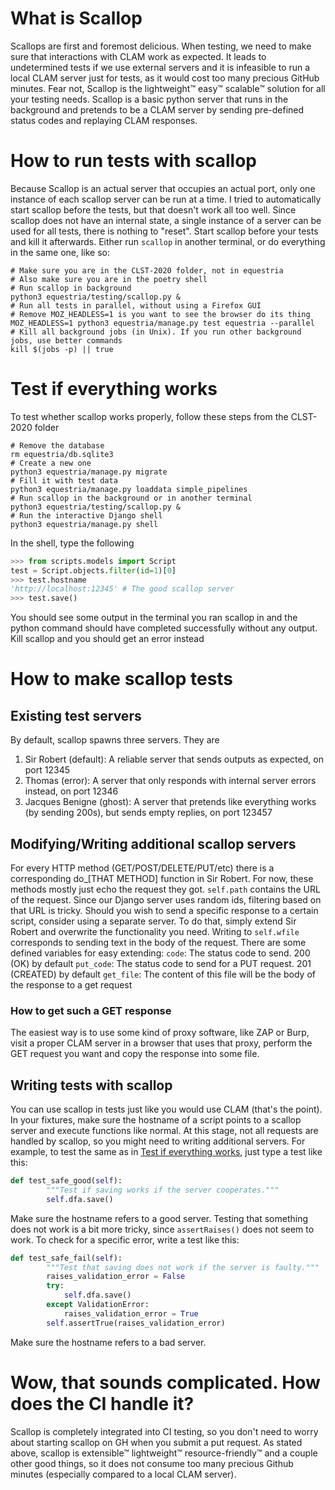 * What is Scallop
Scallops are first and foremost delicious.
When testing, we need to make sure that interactions with CLAM work as expected. It leads to undetermined tests if we use external servers and it is infeasible to run a local CLAM server just for tests, as it would cost too many precious GitHub minutes. Fear not, Scallop is the lightweight™ easy™ scalable™ solution for all your testing needs.
Scallop is a basic python server that runs in the background and pretends to be a CLAM server by sending pre-defined status codes and replaying CLAM responses.
* How to run tests with scallop
Because Scallop is an actual server that occupies an actual port, only one instance of each scallop server can be run at a time. I tried to automatically start scallop before the tests, but that doesn't work all too well. Since scallop does not have an internal state, a single instance of a server can be used for all tests, there is nothing to "reset".
Start scallop before your tests and kill it afterwards. Either run ~scallop~ in another terminal, or do everything in the same one, like so:
#+BEGIN_SRC shell
# Make sure you are in the CLST-2020 folder, not in equestria 
# Also make sure you are in the poetry shell
# Run scallop in background
python3 equestria/testing/scallop.py &
# Run all tests in parallel, without using a Firefox GUI
# Remove MOZ_HEADLESS=1 is you want to see the browser do its thing
MOZ_HEADLESS=1 python3 equestria/manage.py test equestria --parallel
# Kill all background jobs (in Unix). If you run other background jobs, use better commands
kill $(jobs -p) || true
#+END_SRC
* Test if everything works
To test whether scallop works properly, follow these steps from the CLST-2020 folder
#+BEGIN_SRC shell
# Remove the database
rm equestria/db.sqlite3
# Create a new one
python3 equestria/manage.py migrate
# Fill it with test data
python3 equestria/manage.py loaddata simple_pipelines
# Run scallop in the background or in another terminal
python3 equestria/testing/scallop.py &
# Run the interactive Django shell
python3 equestria/manage.py shell
#+END_SRC
In the shell, type the following
#+BEGIN_SRC python
>>> from scripts.models import Script
test = Script.objects.filter(id=1)[0]
>>> test.hostname
'http://localhost:12345' # The good scallop server
>>> test.save()
#+END_SRC
You should see some output in the terminal you ran scallop in and the python command should have completed successfully without any output. Kill scallop and you should get an error instead

* How to make scallop tests
** Existing test servers
By default, scallop spawns three servers. They are
1. Sir Robert (default): A reliable server that sends outputs as expected, on port 12345
2. Thomas (error): A server that only responds with internal server errors instead, on port 12346
3. Jacques Benigne (ghost): A server that pretends like everything works (by sending 200s), but sends empty replies, on port 123457
** Modifying/Writing additional scallop servers
For every HTTP method (GET/POST/DELETE/PUT/etc) there is a corresponding do_[THAT METHOD] function in Sir Robert. For now, these methods mostly just echo the request they got.
~self.path~ contains the URL of the request. Since our Django server uses random ids, filtering based on that URL is tricky. Should you wish to send a specific response to a certain script, consider using a separate server. To do that, simply extend Sir Robert and overwrite the functionality you need. Writing to ~self.wfile~ corresponds to sending text in the body of the request.
There are some defined variables for easy extending:
~code~: The status code to send. 200 (OK) by default
~put_code~: The status code to send for a PUT request. 201 (CREATED) by default
~get_file~: The content of this file will be the body of the response to a get request 
*** How to get such a GET response
The easiest way is to use some kind of proxy software, like ZAP or Burp, visit a proper CLAM server in a browser that uses that proxy, perform the GET request you want and copy the response into some file.
** Writing tests with scallop
You can use scallop in tests just like you would use CLAM (that's the point). In your fixtures, make sure the hostname of a script points to a scallop server and execute functions like normal. At this stage, not all requests are handled by scallop, so you might need to writing additional servers.
For example, to test the same as in [[file:README.org::*Test if everything works][Test if everything works]], just type a test like this:
#+BEGIN_SRC python
def test_safe_good(self):
        """Test if saving works if the server cooperates."""
        self.dfa.save()
#+END_SRC
Make sure the hostname refers to a good server.
Testing that something does not work is a bit more tricky, since ~assertRaises()~ does not seem to work. To check for a specific error, write a test like this:
#+BEGIN_SRC python
def test_safe_fail(self):
        """Test that saving does not work if the server is faulty."""
        raises_validation_error = False
        try:
            self.dfa.save()
        except ValidationError:
            raises_validation_error = True
        self.assertTrue(raises_validation_error)
#+END_SRC
Make sure the hostname refers to a bad server.
* Wow, that sounds complicated. How does the CI handle it?
Scallop is completely integrated into CI testing, so you don't need to worry about starting scallop on GH when you submit a put request. As stated above, scallop is extensible™ lightweight™ resource-friendly™ and a couple other good things, so it does not consume too many precious Github minutes (especially compared to a local CLAM server).
